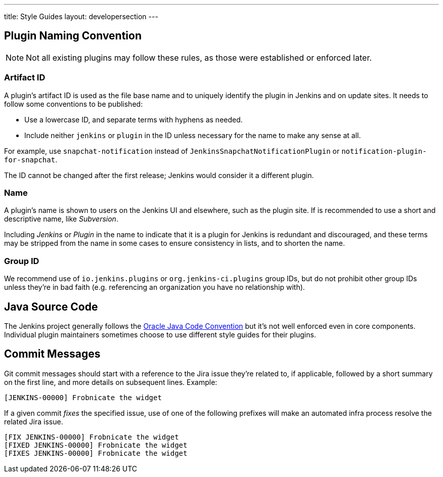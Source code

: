 ---
title: Style Guides
layout: developersection
---

== Plugin Naming Convention

NOTE: Not all existing plugins may follow these rules, as those were established or enforced later.

=== Artifact ID

A plugin's artifact ID is used as the file base name and to uniquely identify the plugin in Jenkins and on update sites.
It needs to follow some conventions to be published:

* Use a lowercase ID, and separate terms with hyphens as needed.
* Include neither `jenkins` or `plugin` in the ID unless necessary for the name to make any sense at all.

For example, use `snapchat-notification` instead of `JenkinsSnapchatNotificationPlugin` or `notification-plugin-for-snapchat`.

The ID cannot be changed after the first release; Jenkins would consider it a different plugin.

=== Name

A plugin's name is shown to users on the Jenkins UI and elsewhere, such as the plugin site.
If is recommended to use a short and descriptive name, like _Subversion_.

Including _Jenkins_ or _Plugin_ in the name to indicate that it is a plugin for Jenkins is redundant and discouraged, and these terms may be stripped from the name in some cases to ensure consistency in lists, and to shorten the name.

=== Group ID

We recommend use of `io.jenkins.plugins` or `org.jenkins-ci.plugins` group IDs, but do not prohibit other group IDs unless they're in bad faith (e.g. referencing an organization you have no relationship with).


== Java Source Code

The Jenkins project generally follows the link:https://www.oracle.com/technetwork/java/codeconvtoc-136057.html[Oracle Java Code Convention] but it's not well enforced even in core components.
Individual plugin maintainers sometimes choose to use different style guides for their plugins.


== Commit Messages

Git commit messages should start with a reference to the Jira issue they're related to, if applicable, followed by a short summary on the first line, and more details on subsequent lines.
Example:

----
[JENKINS-00000] Frobnicate the widget
----

If a given commit _fixes_ the specified issue, use of one of the following prefixes will make an automated infra process resolve the related Jira issue.

----
[FIX JENKINS-00000] Frobnicate the widget
[FIXED JENKINS-00000] Frobnicate the widget
[FIXES JENKINS-00000] Frobnicate the widget
----
